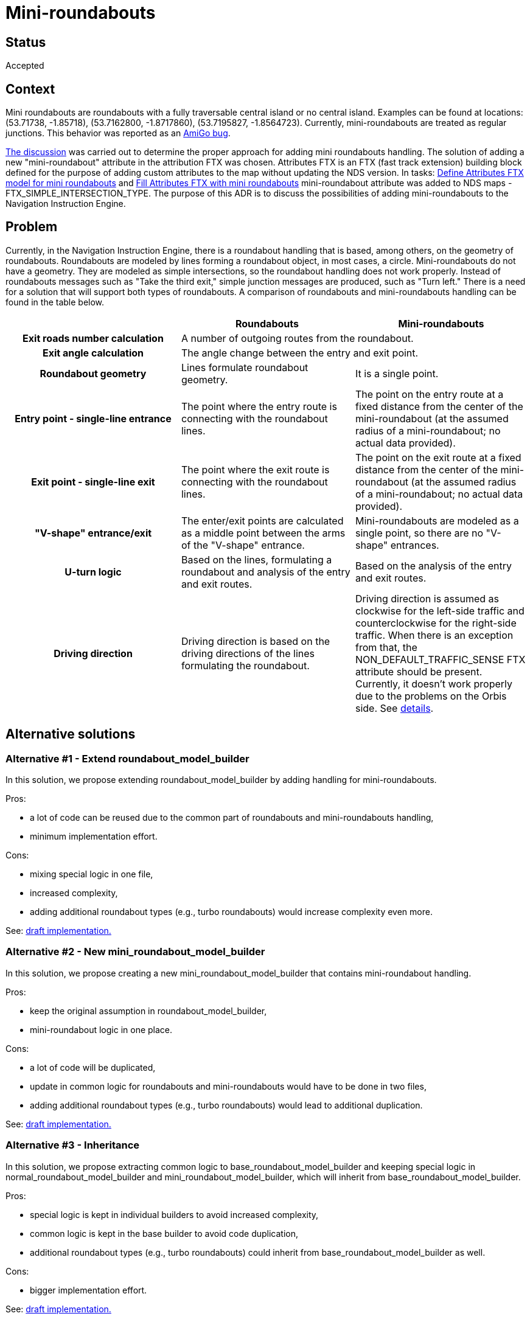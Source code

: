 // Copyright (C) 2023 TomTom NV. All rights reserved.
//
// This software is the proprietary copyright of TomTom NV and its subsidiaries and may be
// used for internal evaluation purposes or commercial use strictly subject to separate
// license agreement between you and TomTom NV. If you are the licensee, you are only permitted
// to use this software in accordance with the terms of your license agreement. If you are
// not the licensee, you are not authorized to use this software in any manner and should
// immediately return or destroy it.

= Mini-roundabouts

== Status

Accepted

== Context

Mini roundabouts are roundabouts with a fully traversable central island or no central island. Examples can be found at
locations: (53.71738, -1.85718), (53.7162800, -1.8717860), (53.7195827, -1.8564723). Currently, mini-roundabouts are
treated as regular junctions. This behavior was reported as an https://jira.tomtomgroup.com/browse/DDAPP-14581[AmiGo bug].

https://confluence.tomtomgroup.com/display/AMF/Mini+Roundabouts+Orbis2NDS+implementation+options[The discussion] was
carried out to determine the proper approach for adding mini roundabouts handling. The solution of adding a new
"mini-roundabout" attribute in the attribution FTX was chosen. Attributes FTX is an FTX (fast track extension) building
block defined for the purpose of adding custom attributes to the map without updating the NDS version. In tasks:
https://jira.tomtomgroup.com/browse/OM2NDS-2219[Define Attributes FTX model for mini roundabouts] and
https://jira.tomtomgroup.com/browse/OM2NDS-2220[Fill Attributes FTX with mini roundabouts] mini-roundabout attribute was
added to NDS maps - FTX_SIMPLE_INTERSECTION_TYPE. The purpose of this ADR is to discuss the possibilities of adding
mini-roundabouts to the Navigation Instruction Engine.

== Problem

Currently, in the Navigation Instruction Engine, there is a roundabout handling that is based, among others, on the
geometry of roundabouts. Roundabouts are modeled by lines forming a roundabout object, in most cases, a circle.
Mini-roundabouts do not have a geometry. They are modeled as simple intersections, so the roundabout handling does not
work properly. Instead of roundabouts messages such as "Take the third exit," simple junction messages are produced,
such as "Turn left." There is a need for a solution that will support both types of roundabouts. A comparison of
roundabouts and mini-roundabouts handling can be found in the table below.

[options="header", cols="h,1,1"]
|===================
||Roundabouts| Mini-roundabouts
|Exit roads number calculation 2+|A number of outgoing routes from the roundabout.
|Exit angle calculation 2+|The angle change between the entry and exit point.
|Roundabout geometry|Lines formulate roundabout geometry.|It is a single point.
|Entry point - single-line entrance|The point where the entry route is connecting with the roundabout lines.|The point
on the entry route at a fixed distance from the center of the mini-roundabout (at the assumed radius of a
mini-roundabout; no actual data provided).
|Exit point - single-line exit|The point where the exit route is connecting with the roundabout lines.|The point on the
exit route at a fixed distance from the center of the mini-roundabout (at the assumed radius of a mini-roundabout; no
actual data provided).
|"V-shape" entrance/exit|The enter/exit points are calculated as a middle point between the arms of the "V-shape"
entrance.|Mini-roundabouts are modeled as a single point, so there are no "V-shape" entrances.
|U-turn logic|Based on the lines, formulating a roundabout and analysis of the entry and exit routes.|Based on the
analysis of the entry and exit routes.
|Driving direction|Driving direction is based on the driving directions of the lines formulating the roundabout.|
Driving direction is assumed as clockwise for the left-side traffic and counterclockwise for the right-side traffic.
When there is an exception from that, the NON_DEFAULT_TRAFFIC_SENSE FTX attribute should be present. Currently, it
doesn't work properly due to the problems on the Orbis side. See https://jira.tomtomgroup.com/browse/IM-39489[details].
|===================

== Alternative solutions

=== Alternative #1 - Extend roundabout_model_builder

In this solution, we propose extending roundabout_model_builder by adding handling for mini-roundabouts.

Pros:

* a lot of code can be reused due to the common part of roundabouts and mini-roundabouts handling,
* minimum implementation effort.

Cons:

* mixing special logic in one file,
* increased complexity,
* adding additional roundabout types (e.g., turbo roundabouts) would increase complexity even more.

See: https://github.com/tomtom-internal/navigation-instruction-engine/commit/b30422f6cecded0dfecc9afe6a72cc384c21897d[draft implementation.]

=== Alternative #2 - New mini_roundabout_model_builder

In this solution, we propose creating a new mini_roundabout_model_builder that contains mini-roundabout handling.

Pros:

* keep the original assumption in roundabout_model_builder,
* mini-roundabout logic in one place.

Cons:

* a lot of code will be duplicated,
* update in common logic for roundabouts and mini-roundabouts would have to be done in two files,
* adding additional roundabout types (e.g., turbo roundabouts) would lead to additional duplication.

See: https://github.com/tomtom-internal/navigation-instruction-engine/commit/96b7791895d2ee897c786b44f56792a7235e49a6[draft implementation.]

=== Alternative #3 - Inheritance

In this solution, we propose extracting common logic to base_roundabout_model_builder and keeping special logic in
normal_roundabout_model_builder and mini_roundabout_model_builder, which will inherit from base_roundabout_model_builder.

Pros:

* special logic is kept in individual builders to avoid increased complexity,
* common logic is kept in the base builder to avoid code duplication,
* additional roundabout types (e.g., turbo roundabouts) could inherit from base_roundabout_model_builder as well.

Cons:

* bigger implementation effort.

See: https://github.com/tomtom-internal/navigation-instruction-engine/commit/e3e2482995ddd8b2c83549eb7a1f382197451fea[draft implementation.]

== Proposal

Our proposition is to implement the #3 alternative. The solution does not increase the complexity of roundabout handling
and doesn't duplicate code.  It's open to adding other types of roundabouts. The only downside that we can see is a bigger
implementation effort and some refactorings needed.

== Consequences

As a consequence of adding mini-roundabouts handling to the Navigation Instruction Engine, drivers will get roundabout
instructions not only on regular roundabouts but also at mini-roundabouts, e.g., "Take the third exit" instead of
"Turn left."  Bugs related to the fact that mini-roundabouts are not treated like roundabouts, e.g.,
https://jira.tomtomgroup.com/browse/DDAPP-14581[DDAPP-14581] could be solved.
